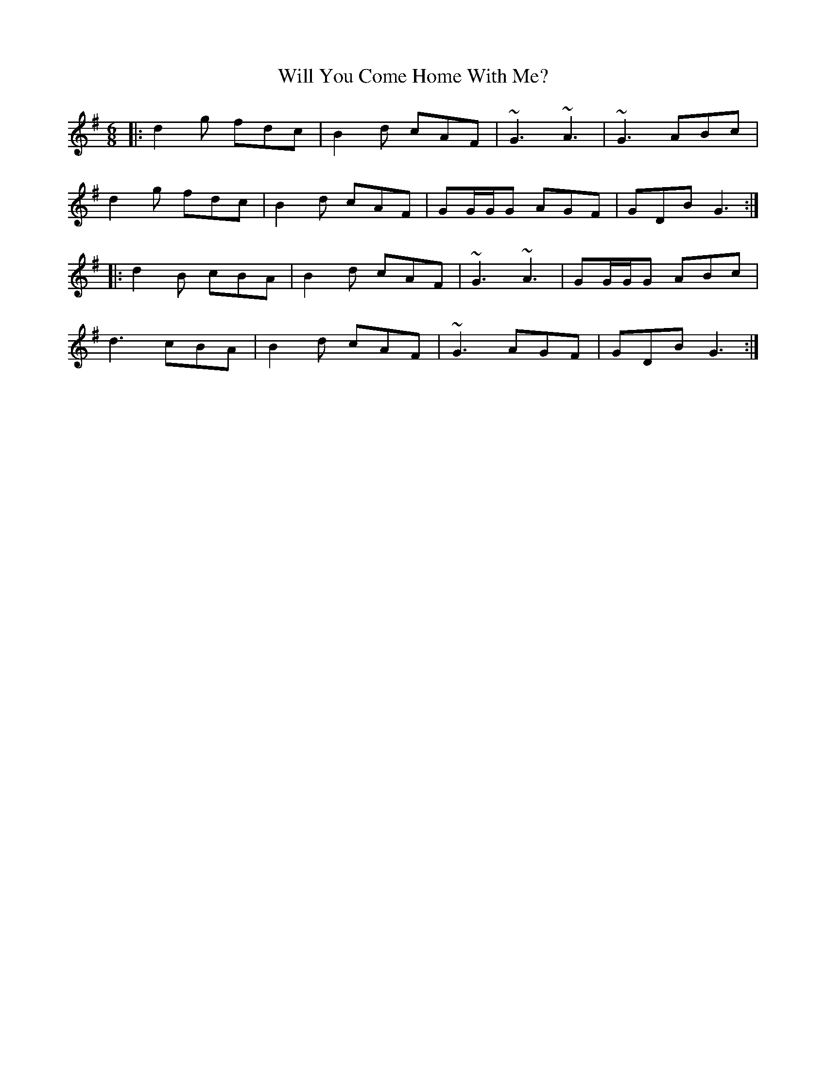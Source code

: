 X: 42907
T: Will You Come Home With Me?
R: jig
M: 6/8
K: Gmajor
|:d2 g fdc|B2 d cAF|~G3 ~A3|~G3 ABc|
d2 g fdc|B2 d cAF|GG/G/G AGF|GDB G3:|
|:d2 B cBA|B2 d cAF|~G3 ~A3|GG/G/G ABc|
d3 cBA|B2 d cAF|~G3 AGF|GDB G3:|

